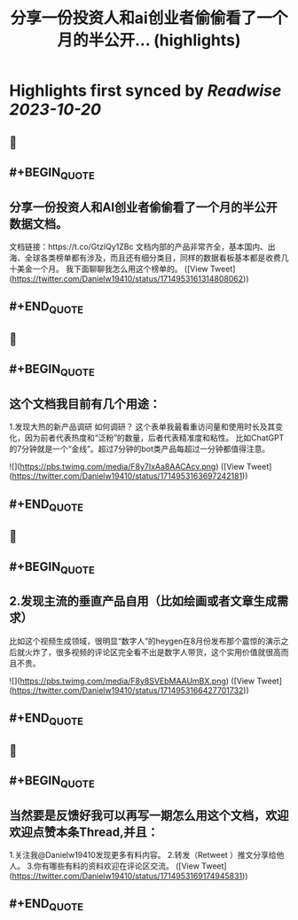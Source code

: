 :PROPERTIES:
:title: 分享一份投资人和ai创业者偷偷看了一个月的半公开... (highlights)
:END:

:PROPERTIES:
:author: [[Danielw19410 on Twitter]]
:full-title: "分享一份投资人和ai创业者偷偷看了一个月的半公开..."
:category: [[tweets]]
:url: https://twitter.com/Danielw19410/status/1714953161314808062
:END:

* Highlights first synced by [[Readwise]] [[2023-10-20]]
** 📌
** #+BEGIN_QUOTE
** 分享一份投资人和AI创业者偷偷看了一个月的半公开数据文档。
文档链接：https://t.co/GtzlQy1ZBc
文档内部的产品非常齐全，基本国内、出海、全球各类榜单都有涉及，而且还有细分类目，同样的数据看板基本都是收费几十美金一个月。
我下面聊聊我怎么用这个榜单的。  ([View Tweet](https://twitter.com/Danielw19410/status/1714953161314808062))
** #+END_QUOTE
** 📌
** #+BEGIN_QUOTE
** 这个文档我目前有几个用途：
1.发现大热的新产品调研
如何调研？
这个表单我最看重访问量和使用时长及其变化，因为前者代表热度和“泛粉”的数量，后者代表精准度和粘性。
比如ChatGPT的7分钟就是一个“金线”。超过7分钟的bot类产品每超过一分钟都值得注意。 

![](https://pbs.twimg.com/media/F8y7IxAa8AACAcv.png)  ([View Tweet](https://twitter.com/Danielw19410/status/1714953163697242181))
** #+END_QUOTE
** 📌
** #+BEGIN_QUOTE
** 2.发现主流的垂直产品自用（比如绘画或者文章生成需求）
比如这个视频生成领域，很明显“数字人”的heygen在8月份发布那个震惊的演示之后就火炸了，很多视频的评论区完全看不出是数字人带货，这个实用价值就很高而且不贵。 

![](https://pbs.twimg.com/media/F8y8SVEbMAAUmBX.png)  ([View Tweet](https://twitter.com/Danielw19410/status/1714953166427701732))
** #+END_QUOTE
** 📌
** #+BEGIN_QUOTE
** 当然要是反馈好我可以再写一期怎么用这个文档，欢迎欢迎点赞本条Thread,并且：
1.关注我@Danielw19410发现更多有料内容。
2.转发（Retweet ）推文分享给他人。
3.你有哪些有料的资料欢迎在评论区交流。  ([View Tweet](https://twitter.com/Danielw19410/status/1714953169174945831))
** #+END_QUOTE